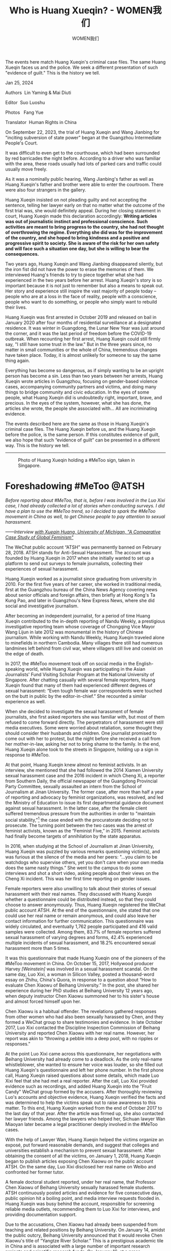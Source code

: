 #+title: Who is Huang Xueqin? - WOMEN我们

#+author: WOMEN我们

The events here match Huang Xueqin's criminal case files. The same Huang Xueqin faces us and the police. We seek a different presentation of such "evidence of guilt." This is the history we tell.

Jan 25, 2024

[[file:5c141d79-c4b9-4348-bc51-c0836b8ae6f0_900x383_002.jpg]]

Authors  Lin Yaming & Mai Diuti

Editor  Suo Luoshu

Photos   Fang Yue

Translator  Human Rights in China

On September 22, 2023, the trial of Huang Xueqin and Wang Jianbing for "inciting subversion of state power" began at the Guangzhou Intermediate People's Court.

It was difficult to even get to the courthouse, which had been surrounded by red barricades the night before. According to a driver who was familiar with the area, these roads usually had lots of parked cars and traffic could usually move freely.

As it was a nominally public hearing, Wang Jianbing's father as well as Huang Xueqin's father and brother were able to enter the courtroom. There were also four strangers in the gallery.

Huang Xueqin insisted on not pleading guilty and not accepting the sentence, telling her lawyer early on that no matter what the outcome of the first trial was, she would definitely appeal. During her closing statement in court, Huang Xueqin made this declaration accordingly: *Writing articles was out of journalistic instinct and professional conscience. Such activities are meant to bring progress to the country, she had not thought of overthrowing the regime. Everything she did was for the improvement of the country, and she hoped to bring kindness and a positive and progressive spirit to society. She is aware of the risk for her own safety and will face such a situation one day, but she is willing to bear the consequences.*

Two years ago, Huang Xueqin and Wang Jianbing disappeared silently, but the iron fist did not have the power to erase the memories of them. We interviewed Huang's friends to try to piece together what she had experienced in the two years before her arrest. Huang Xueqin's story is so important because it is not just to remember but also a means to speak out. Her story and experience still inspire the vast majority of people today -- people who are at a loss in the face of reality, people with a conscience, people who want to do something, or people who simply want to rebuild their lives.

Huang Xueqin was first arrested in October 2019 and released on bail in January 2020 after four months of residential surveillance at a designated residence. It was winter in Guangdong, the Lunar New Year was just around the corner, and it was the last period of freedom before the COVID-19 outbreak. When recounting her first arrest, Huang Xueqin could still firmly say, "I still have some trust in the law." But in the three years since, no matter in small communities or the whole of China, tremendous changes have taken place. Today, it is almost unlikely for someone to say the same thing again.

Everything has become so dangerous, as if simply wanting to be an upright person has become a sin. Less than two years between her arrests, Huang Xueqin wrote articles in Guangzhou, focusing on gender-based violence cases, accompanying community partners and victims, and doing many things to bridge community and civic education. In the eyes of some people, what Huang Xueqin did is undoubtedly right, important, brave, and precious. In the eyes of the system, however, what she has done, the articles she wrote, the people she associated with... All are incriminating evidence.

The events described here are the same as those in Huang Xueqin's criminal case files. The Huang Xueqin before us, and the Huang Xueqin before the police, is the same person. If this constitutes evidence of guilt, we also hope that such “evidence of guilt” can be presented in a different way. This is the history we tell.

--------------

#+caption: Photo of Huang Xueqin holding a #MeToo sign, taken in Singapore.
[[file:1426ed35-3717-49b0-9720-c4b2cbb58d2b_700x394.jpg]]

* *Foreshadowing #MeToo @ATSH*
:PROPERTIES:
:CUSTOM_ID: foreshadowing-metoo-atsh
:CLASS: header-anchor-post
:END:

#+begin_center
/Before reporting about #MeToo, that is, before I was involved in the Luo Xixi case, I had already collected a lot of stories when conducting surveys. I did have a plan to use the #MeToo trend, so I decided to spark the #MeToo movement in China as well, to get Chinese people to pay attention to sexual harassment./

/------Interview [[https://sites.lsa.umich.edu/globalfeminisms/wp-content/uploads/sites/787/2021/11/Xueqin_China_Final.pdf][with Xueqin Huang, University of Michigan, "A Comparative Case Study of Global Feminism"]]/
#+end_center

The WeChat public account “ATSH” was permanently banned on February 28, 2018. ATSH stands for Anti-Sexual Harassment. The account was founded by Huang Xueqin in 2017 when she initially wanted to set up a platform to send out surveys to female journalists, collecting their experiences of sexual harassment.

Huang Xueqin worked as a journalist since graduating from university in 2010. For the first five years of her career, she worked in traditional media, first at the Guangzhou bureau of the China News Agency covering news about senior officials and foreign affairs, then briefly at Hong Kong's Ta Kung Pao, and later in Guangzhou's New Express News, where she did social and investigative journalism.

After becoming an independent journalist, for a period of time Huang Xueqin contributed to the in-depth reporting of Nandu Weekly, a prestigious investigative reporting team whose coverage of Chongqing Vice Mayor Wang Lijun in late 2012 was monumental in the history of Chinese journalism. While working with Nandu Weekly, Huang Xueqin traveled alone to minefields in northern Cambodia. Many villages there still had numerous landmines left behind from civil war, where villagers still live and coexist on the edge of death.

In 2017, the #MeToo movement took off on social media in the English-speaking world, while Huang Xueqin was participating in the Asian Journalists' Fund Visiting Scholar Program at the National University of Singapore. After chatting casually with several female reporters, Huang Xueqin found that many of them had experienced different degrees of sexual harassment: “Even tough female war correspondents were touched on the butt in public by the editor-in-chief.” She recounted a similar experience as well.

When she decided to investigate the sexual harassment of female journalists, she first asked reporters she was familiar with, but most of them refused to come forward directly. The perpetrators of harassment were still media executives. Some were worried about retaliation, some thought they should consider their husbands and children. One journalist promised to come out with her to protest, but the night before she received a call from her mother-in-law, asking her not to bring shame to the family. In the end, Huang Xueqin alone took to the streets in Singapore, holding up a sign in response to #MeToo.

At that point, Huang Xueqin knew almost no feminist activists. In an interview, she mentioned that she had followed the 2014 Xiamen University sexual harassment case and the 2016 incident in which Cheng Xi, a reporter from Southern Daily, the official newspaper of the Guangdong Provincial Party Committee, sexually assaulted an intern from the School of Journalism at Jinan University. The former case, after more than half a year of reporting and advocacy by feminist organizations, was resolved, and led the Ministry of Education to issue its first departmental guidance document against sexual harassment. In the latter case, after the female client suffered tremendous pressure from the authorities in order to "maintain social stability,"[fn:1] the case ended with the procuratorate deciding not to prosecute. The turning point between the two cases was the arrest of feminist activists, known as the “Feminist Five,” in 2015. Feminist activists had finally become targets of annihilation by the state apparatus.

In 2016, when studying at the School of Journalism at Jinan University, Huang Xueqin was puzzled by various remarks questioning victim(s), and was furious at the silence of the media and her peers: "...you claim to be watchdogs who supervise others, yet you don't care when your own media does the same nasty things.” She went to the campus to do some interviews and shot a short video, asking people about their views on the Cheng Xi incident. This was her first time reporting on gender issues.

Female reporters were also unwilling to talk about their stories of sexual harassment with their real names. They discussed with Huang Xueqin whether a questionnaire could be distributed instead, so that they could choose to answer anonymously. Thus, Huang Xueqin registered the WeChat public account ATSH. At the end of the questionnaire, she stated that one could use her real name or remain anonymous, and could also leave her contact information for further communication. This questionnaire was widely circulated, and eventually 1,762 people participated and 416 valid samples were collected. Among them, 83.7% of female reporters suffered sexual harassment of varying degrees and forms, 42.4% experienced multiple incidents of sexual harassment, and 18.2% encountered sexual harassment more than 5 times.

It was this questionnaire that made Huang Xueqin one of the pioneers of the #MeToo movement in China. On October 15, 2017, Hollywood producer Harvey /[Weinstein]/ was involved in a sexual harassment scandal. On the same day, Luo Xixi, a woman in Silicon Valley, posted a thousand-word essay on Zhihu, China's Quora, in response to a question about “How to evaluate Chen Xiaowu of Beihang University.” In the post, she shared her experience during her PhD studies at Beihang University 12 years ago, when deputy instructor Chen Xiaowu summoned her to his sister's house and almost forced himself upon her.

Chen Xiaowu is a habitual offender. The revelations gathered responses from other women who had also been sexually harassed by Chen, and they formed a WeChat group to share testimonies and evidence. In late October 2017, Luo Xixi contacted the Discipline Inspection Commission of Beihang University and reported Chen Xiaowu with her real name. However, her report was akin to “throwing a pebble into a deep pool, with no ripples or responses.”

At the point Luo Xixi came across this questionnaire, her negotiations with Beihang University had already come to a deadlock. As the only real-name whistleblower, she wanted to ensure her voice was louder, so she filled out Huang Xueqin's questionnaire and left her phone number. In the first phone call, Huang Xueqin raised questions about some details, which made Luo Xixi feel that she had met a real reporter. After the call, Luo Xixi provided evidence such as recordings, and added Huang Xueqin into the "Fruit Candy" WeChat group formed by the accusers. After thoroughly reviewing Luo's accounts and objective evidence, Huang Xueqin verified the facts and was determined to help the victims speak out to raise awareness to this matter. To this end, Huang Xueqin worked from the end of October 2017 to the last day of that year. After the article was firmed up, she also contacted her lawyer friends. Among the lawyers who helped her, Sichuan lawyer Wan Miaoyan later became a legal practitioner deeply involved in the #MeToo cases.

With the help of Lawyer Wan, Huang Xueqin helped the victims organize an exposé, put forward reasonable demands, and suggest that colleges and universities establish a mechanism to prevent sexual harassment. After obtaining the consent of all the victims, on January 1, 2018, Huang Xueqin began to publish articles exposing Chen Xiaowu on the public account ATSH. On the same day, Luo Xixi disclosed her real name on Weibo and confronted her former tutor.

A female doctoral student reported, under her real name, that Professor Chen Xiaowu of Beihang University sexually harassed female students. ATSH continuously posted articles and evidence for five consecutive days, public opinion hit a boiling point, and media interview requests flooded in. Huang Xueqin was busy behind the account, responsible for screening reliable media outlets, recommending them to Luo Xixi for interviews, and providing documentation support.

Due to the accusations, Chen Xiaowu had already been suspended from teaching and related positions by Beihang University. On January 14, amidst the public outcry, Beihang University announced that it would revoke Chen Xiaowu's title of “Yangtze River Scholar.” This is a prestigious academic tile in China and is associated with a large number of important research projects and scientific research funds. On January 16, at a press conference, the Ministry of Education declared that it had urged all universities to investigate incidents of sexual harassment by teachers, and would look into establishing a long-term mechanism for preventing sexual harassment at colleges and universities---the same initiative that the women had proposed in their reports.

The way things developed differed from Huang Xueqin's original plan. She had thought that the sexual harassment experienced by journalists would become a flashpoint, but she did not expect that a series of sexual harassment cases in the education field would come to her door: the case of Shen Yang at Peking University, the case of Li Yiyi in Gansu, and even the case of Tao Chongyuan, a male graduate student who committed suicide---"bang bang bang bang, they all came out like this."

The topic, whether in the news industry or universities, had poked at the sensitive areas of the regime. On February 24, 2018, ATSH posted a notice saying that it had completed an investigation report on "Sexual Harassment of Female Journalists in China" in cooperation with the Guangzhou Gender Education Center. Four days later, on February 28, the last day of the month, the ATSH account, along with all of its articles, was deleted.

#+caption: These white sneakers represent photographer Fang Yue's impression of Huang Xueqin. She took a set of photos to imagine that Huang Xueqin was still living freely in Guangzhou.
[[file:546e621d-2b45-42ab-b4df-896620f4d96c_2650x3975.jpg]]


* *"Encountering Trouble"*
:PROPERTIES:
:CUSTOM_ID: encountering-trouble
:CLASS: header-anchor-post
:END:

#+begin_center
/Nobody is an island. My speaking out can have an impact, can change certain things, and can give everyone a sense of empowerment to say “let's do things together.” Especially women, I think women are really more able to sympathize and understand each other, you know, easily feeling the feelings of other people and expressing them openly. Maybe I wouldn't do this for myself, but I do it for you, and for her, and so that more women can stand up. In fact, this kind of mentality has always gotten me fired up./

/------ The University of Michigan, "Comparative Case Study of Global Feminism: Interview with Huang Xueqin."/
#+end_center

The articles ATSH already published didn't leave a record, but what bothered Huang Xueqin more was the more than ninety stories of sexual harassment that had been collected through the ATSH platform. When writing her report, she only copied over some of them, /[and the rest were lost when the account was removed]./

Even so, on March 8, 2018, International Women's Day, the Guangzhou Gender Education Center and ATSH held a press conference together for the "Sexual Harassment of Female Journalists in China" investigation report, and created a hashtag on Weibo, China's Twitter. In front of dozens of domestic and foreign reporters, Huang Xueqin stood on the stage and shared the details of the report. After her speech, she stood together with Wei Tingting, the head of the Guangzhou Gender Education Center, and let reporters take a photo of them.

Wei Tingting is one of the formerly detained "Five Feminist Sisters," and is active in the fields of gender equality and gender diversity. Since March 2018, with the release of the report on the harassment of female journalists and the launch of the "Send Letters to Alma Mater" initiative by students from 80 universities across the country, and as Huang Xueqin's increasing connections with overseas #MeToo movement participants, such as Luo Qianqian and Wang Ao, she came on the radar of the /guobao/, or political police. These political police tracked down the higher-ups and editor-in-chief of her former workplace, as well as the editors with whom she had collaborated. They disguised themselves with various identities and casually asked insinuating questions, like what is Huang Xueqin doing? Why does she always write about sexual harassment? Who is behind her? Some editors noticed something was off about these interactions and told Huang Xueqin, but she was unfazed by these little moves behind her back.

In the summer of 2018, Zhang Peng, a professor in the Department of Anthropology at Sun Yat-sen University, was reported for sexual harassment by a student. Alumni and students of Sun Yat-sen University tirelessly advocated through grassroots media and on-campus activities, demanding that the school take action and commit to establishing a long-term anti-sexual assault mechanism. During the efforts to “maintain stability,” a police officer said that #MeToo had been identified as a sabotage activity by overseas anti-China forces, because “the instigators all lived abroad for many years and are targeting China's Yangtze River scholars, with the clear intention of attacking China's academic system.”

Huang Xueqin did not flinch. After she conducted a thorough investigation and verified the evidence, she published an article on the non-fiction column Renjian The Livings, [[https://chinadigitaltimes.net/chinese/588512.html][entitled "She Once Thought She Could Escape the Professor's Hands Herself."]] This article was deleted shortly after being published on WeChat, but it was reposted on 163.com and its app, only to be deleted again. Even though it was deleted three times, the day after it was published, Sun Yat-sen University had no choice but to announce how it was going to deal with Zhang Peng.

Huang Xueqin believes that the #MeToo Movement has made everyone realize that they are not an island. “My speaking out can have an impact, I can change some things and give everyone a kind of power...especially women...maybe I wouldn't do this for myself, but I do it for you, and for her, and so that more women can stand up. This feeling has always been very exciting to me." She takes pride in being a mediator, using every case to help build a supportive network: introducing local lawyers to victims, selecting local journalists, helping victims get to know each other, and allowing social workers to get involved.

In fact, Huang Xueqin was rather like a social worker herself. She once said that in 2018, what she was doing mostly was not the work of a reporter, but rather providing company to the victims. "It was really tiring...maybe three or four nights a week I would talk with them until three or four o'clock /[in the morning]/." An unnamed colleague said that she remembers Huang Xueqin often spent several hours with traumatized interviewees. Frankly speaking, traumatized people have various types. Some need to talk a lot /[about their experience]/, while some may develop a kind of borderline personality disorder after trauma. Continuous long-term companionship is a very challenging task, and it also significantly drains the energy of the supporter. The person involved in the "Li Xingxing Case" actually turned to /[Huang Xueqin]/ first for help in 2019. Although she always had doubts about the facts and did not make the case public, when this person came to her, she still did her best to support them and created a written record that was thousands of words long.

Beginning in summer 2018, Huang Xueqin became the subject of surveillance. The police stopped skirting around and approached Huang Xueqin directly. They intervened in her relationships with her collaborators, and advised her not to write too much about sexual harassment. After her voice was repeatedly silenced, she had to go underground, transforming from an observer who spoke out publicly into an activist. She also became increasingly involved in the feminist community: referring cases to feminist lawyers, participating in feminist activist petitions, and helping package and mail joint letters. During the Two Sessions[fn:2] in 2019, she and her associates sent more than 390 letters to representatives and committee members, calling on the entire society to establish a mechanism to prevent sexual harassment.

#+caption: Photo of Huang Xueqin before she was detained
[[file:e40a612d-2539-48cd-9102-e92d3b60dfcb_960x731.jpg]]


* *Losing Freedom for the First Time”: In an Unnamed “Villa”*
:PROPERTIES:
:CUSTOM_ID: losing-freedom-for-the-first-time-in-an-unnamed-villa
:CLASS: header-anchor-post
:END:

#+begin_center
/Since 2019, defendant Huang Xueqin has repeatedly published provocative articles and remarks on domestic and foreign online platforms and social media that misrepresented and attacked China's government, attacked and slandered China's political system, and promoted ideas subverting state power./

/------Indictment of Huang Xueqin and Wang Jianbing/

/Perhaps, under the powerful machinery of the party-state, ignorance and fear can be cultivated, information and news can be blocked, and reality and truth can be distorted. But once one has personally experienced and witnessed it, one cannot pretend to be ignorant, cannot give up on documenting it, and cannot sit and wait to die. The darkness is boundless; the only trace of reality and light left must not be handed over so easily./

/------Huang Xueqin, “Recording My ‘Anti-Extradition' March”/
#+end_center

From early 2019, Huang Xueqin was both studying in Hong Kong and also supporting many victims. In June, her activities as a volunteer companion were paused for a month, when the Anti-extradition protests broke out in Hong Kong, and she participated wearing all white. Faced with the large-scale information pollution of social media behind the Great Firewall, she conveyed her true voice on Matters, a social networking site. "How can a reporter not speak up?"---This was her response when someone warned her about the danger.

She was admitted to the scholarship program for Human Rights Law at the University of Hong Kong that scheduled to begin in September 2019, and was actively pursuing her L.L.M. (Master of Laws) degree. After the June articles about Hong Kong were published, the police went out that night, knocking on the door of her home in Guangzhou and harassing her parents. She had no choice but to continue her study trip to Taiwan, but when she returned to Guangzhou from Taiwan, her passport and exit-entry permit /[for Hong Kong and Macao]/ were confiscated and she was unable to leave the country. In October 2019, she was accused of “provoking trouble” and arbitrarily detained, then placed under residential surveillance at a designated location---a "villa area" near a detention center in Baiyun District, Guangzhou. She and her friends speculated that it might be used to “shuanggui” government officials.[fn:3]

Huang Xueqin's first enforced disappearance ended on January 17, 2020. On the first night after she was released on bail, she did not choose to go home to sleep. Instead, she gathered a group of friends and insisted on sharing every single detail of her experience inside.

She had just been through an inner war.

The night before her release on bail, the politcal police took Huang Xueqin to a barbecue place. "You see, we have become friends over the past few months. You said before that you wouldn't even eat a vegetable, but now you are sitting here drinking with us."

In the past, Huang Xueqin's attitude had always been very blunt when dealing with them. She wouldn't negotiate with the political police. She was very resistant; her usual approach was to argue head-to-head and push back against every question. "They said, Huang Xueqin, you are wrong. I said, where am I wrong? Tell me, which law says so?"

"I wouldn't eat a single green vegetable,” Huang Xueqin wrote in her diary (this diary was later taken away by the state political police and used as the material to study her ideological changes. The political police believed that she had been brainwashed by foreign forces). Before her first arrest, every time the political police met with her and ordered a large table of dishes, she wouldn't eat a bite. She felt it was taxpayer money.

But on the night before her release, she felt somewhat relaxed. This round of residential surveillance started in October 2019 and lasted for four months. Alone, she had to face more than 20 political police, both male and female. She could not turn off the lights while sleeping, and every time she turned over was recorded. These policemen appear in different guises, tough and smooth-talking. Xueqin likes to drink red wine, so they brought a box of red wine for her, attempting to get her drunk and make her sign an agreement to change lawyers. A female police officer also told Xueqin that she would really rather be at home with her children, but she had to stay here with her.

The police officers told her, “we are not devils, we are normal people.” That day, Xueqin replied: “You have a normal human side and a devilish side. The devilish side may be instilled in you by the system.” For someone who would repeatedly explain to the police what “freedom, the theory of justice, and Foucault's theory” are, this answer was uncharacteristic, indicating a sense of reluctance to continue the debate.

She soon felt ashamed of her little concession. The night she returned home, she had a dream: she was dead and someone was wrapping her body. In the dream, her soul came out of her body and saw that the person wrapping her body was one of the political police. Frustrated, she realized that in some ways the police had succeeded, and she had become less daring in her speech. "Whether I started to feel too much internal friction and became so tired that I didn't want to speak anymore, or I lost my sense of significance and didn't want to speak anymore, either way, this result is what they wanted."

Huang Xueqin's way of saving herself was to tell her friends about her experience of being trapped. She wanted to confirm that she still had a tenacious vitality. "I thought I had been killed, but it seems I am not dead yet." In short, life after her first detention and release began with the desire to "find myself again."

Ye Jue, an artist living in Guangzhou, first met Huang Xueqin at a party after she was released from detention. Huang Xueqin talked frankly about her experience of being under residential surveillance. Ye Jue immediately felt impressed, she recalled, not just because Xueqin's experience was unusual, but because of the temperament she exuded. People in the community often appear helpless, broken, and confused, but Huang Xueqin looked very different. “What a well-rounded person,” Ye Jue sighed. The Huang Xueqin she met was “a very energetic person, who spoke very logically, expressed herself fully, and who was full of drive and energy.”

In the first year of the pandemic, after Guangzhou's lockdown was lifted during the May Day holiday, Huang Xueqin went hiking with some friends. They chatted and laughed freely along the way among the beautiful scenery, but the topic was Huang Xueqin's absurd experience under designated residential surveillance. A feminist friend who was present felt that her experiences could bring about deep trauma, but it seemed that Huang's energy and spirit were no different from before she “went in.”

“She really moves forward courageously, and has a kind of innocence about her.”

#+caption: Kanglu Textile Area, across from Room 202, No. 149 Xingang West Road, Haizhu District
[[file:98d99cdf-2a6a-4442-b8d3-d6c90897bc8d_2650x3968.jpg]]


* *Thursday's Gathering*
:PROPERTIES:
:CUSTOM_ID: thursdays-gathering
:CLASS: header-anchor-post
:END:

#+begin_center
/Since November 2020, defendants Wang Jianbing and Huang Xueqin used overseas communication software to post information about gatherings, regularly assembled many people for organized gatherings in defendant Wang Jianbing's rented residence, Room 202, No. 149 Xingang West Road, Haizhu District, Guangzhou, and, under the guise of discussing social topics, incited participants' dissatisfaction with China's state power./

/------Indictment of Huang Xueqin and Wang Jianbing/
#+end_center

Starting around 2020, Huang Xueqin began to appear frequently at a certain get-together. The meeting place was Wang Jianbing's home. Later, Huang Xueqin and Wang Jianbing were arrested together largely because of this gathering.

The gathering was held in Room 202. Xiangzi, a labor activist who also attended these parties, said that he did not know that the room number was 202 until Huang Xueqin and Wang Jianbing were arrested and he learned it from the police report. For many people, it was a space without a name, it was the living room of Wang Jianbing's house, it was a place for gathering with different friends on Thursday nights. “No matter which Thursday night, if you opened the door and went in, there would always be someone waiting for you.”

The space was close to Sun Yat-sen University and also near the Occupational Disease Prevention and Treatment Center. For a long time, Wang Jianbing had been planning to wait until his lease expired to move to the suburbs because it would be cheaper. As Wang Jianbing's friends all knew, his financial situation was not very good. After his lease expired, however, he still chose a house in the center of the city, simply because Wang Jianbing had been engaged in labor rights-related work since 2018 and he wanted to make it more convenient for workers to come find him.

Before 2015, such gatherings were popping up everywhere in Guangzhou. Especially in the area near Sun Yat-sen University, under the banners of the Civil Society Center and the Gender Education Center, youth-led grassroots organizations gathered in the vicinity and attracted not only students on campus, but also young people from all over the country who came to Guangzhou.

Alongside the “Occupy Central” movement in Hong Kong, the mass arrests of human rights lawyers, and the arrests of the “Feminist Five,” the gender and labor NGOs nurtured here closed one after another, and some associated scholars have been forced to leave. The diverse campus atmosphere became increasingly subdued. After the pandemic, the gates were tightly guarded, and the number of nearby gatherings declined.

Xiangzi, Wang Jianbing and Huang Xueqin all followed similar paths. They all lived and worked through that period, and their work and lives were closely related to the environmental changes in Guangzhou. They hoped to maintain a space where everyone could return to a state of supporting each other, growing together, and moving forward together.

It is difficult to trace back to when the event first started. Later, it gradually evolved into a regular gathering every Thursday night, and Wang Jianbing, Huang Xueqin, and Xiangzi often hosted gatherings together. But there was no organizer or leader present at the scene. Huang Xueqin was more of an enthusiastic participant, attending two or three times a month.

There was no earth-shattering theme at the Thursday gatherings. Most of the sharing happened casually, and the participants came from all walks of life. “For example, if any of my friends came to Guangzhou that week, I would just invite them to come chat with everyone about whatever they were doing.” The gathering took many forms: mostly peer sharing, about papers they were writing or personal experiences, sometimes just aimless chatting, and sometimes playing mahjong or /[a board game called]/ Legends of the Three Kingdoms.

In an era where being reported on has become the norm---in universities, at work, and online---it could be very difficult for ordinary people to express their thoughts and opinions, or even just say what they cared about, or that they were depressed.

These issues created a rich social sphere. In a normal year, such as around 2010 in Guangzhou, these issues would definitely be discussed enthusiastically in a place where people come and go. But in China during the pandemic era, these issues had become synonymous with the underground and the fringe. Young people with political depression could only gather together on Thursday nights to find some solace there.

The issues discussed included:

#+begin_quote
*Analysis on the future of vocational school students;*

*The gay community on the factory assembly line;*

*Sharing misogyny and gossip in the art world;*

*The division and disintegration of the domestic LGBT community;*

*Undertaking a mental journey around sex workers and AIDS prevention work;*

*The path for sanitation workers to defend their rights...*
#+end_quote

At those gatherings, Xueqin often appeared as a very sincere questioner, "not in a nosy way, but like she really cared about what other people share." Over those one or two years, Ye Jue's impression was that the time passed very quickly. Almost every week, everyone had something new to talk about, such as the news of Zhang Zhan's arrest, or what happened to so and so, and everyone would use Thursday night to discuss it.

When Huang's neighbor and friend Mark went to the party for the first time, she was pleasantly surprised: "I haven't seen so many people in a long time." At that time, people had just emerged from the lockdown caused by the pandemic and recovered to a point where they could go out and meet friends. In the couple of years prior, Mark had also experienced a long period of low energy and was not very willing to go out.

The diversity of the crowd also surprised her. Mark wanted to convey just how diverse a group of people it was: some still in school; some working, some not working; some were activists, and some were not activists; there were artists, all kinds of artists, and people of all kinds of gender orientations...in short, this was a scene she had never seen before at social events.

Xiangzi said: "I can't say this space helped address some big problems. But some people are very anxious and traumatized by the current society. For these people, this space provides a network of mutual support. What this space brings to everyone is not a negative thing; its function is to prevent everyone from sinking further, and hopefully, everyone will come to understand the current reality with a more positive attitude. You can see what other people are doing here and accumulate some strength.”

#+caption: The roadside job market near Room 202
[[file:c6a7de54-7dab-4194-b17b-7721e88e44d5_2650x3968.jpg]]


* *Civics Class*
:PROPERTIES:
:CUSTOM_ID: civics-class
:CLASS: header-anchor-post
:END:

#+begin_center
/From December 2020 to May 2021, the defendant Huang Xueqin used overseas video conferencing software to organize and hold "Ten Lessons" program training, using major events and social movements at home and abroad as the content to incite participants to be dissatisfied with China's state power./

/------Indictment of Huang Xueqin and Wang Jianbing/
#+end_center

In addition to the Thursday night gatherings, another thing that Huang Xueqin invested a lot of energy in during those two years was the "Ten Lessons." This class was held in two sessions, with the first session beginning in July 2020 and running 10 weeks in total.

Huang Xueqin posted fliers on WeChat Moments (like Facebook News Feed) and Douban (a Chinese social network platform). "Ten Lessons" wanted to recruit "friends who are curious about the world, pursue fairness and justice, and have a desire for change." She expected to enroll 30 students for the first session. “Zoo,” one of the students in the first session, recalled that there were more than a dozen classmates who attended.

When the first session officially started, some of the course content had already been decided, including general feminist courses such as "China's Centennial Feminist Movement" and "Women in Resistance", as well as "Black Lives Matter," "Examining Technological Sovereignty from the TikTok and Huawei Incidents," and other social issues. The instructors were invited by Huang Xueqin, and the teacher who talked about China's century-old feminist movement was Wang Zheng, an emeritus professor of women's and gender studies and history at the University of Michigan. As early as the 1990s, she traveled between China and the United States, disseminating gender studies theory in academic and activist communities.

On the course flier, Huang Xueqin wrote, "Connect with reality and resist absurdity and ignorance together." The price for "Ten Lessons" was 100 yuan per person. If you attended all the courses, the 100 yuan would be refunded, like a deposit. The second session would start in April 2021. It differed from the first session in that the content of the second phase of the course was "more sensitive" and was almost entirely on the living the life of an activist.

Su Li, an instructor who participated in the second session, said that the content she taught at that time was about activist trauma. "Trauma comes not only from the outside environment, but also from the community." At first, she had thought the course content was very fringe, but after listening in on another class, which was about disability work, she realized that the content of this civics class was very diverse and broad.

Recalling the Thursday night gatherings, Su Li felt that the two activities shared a similar ethos. Huang Xueqin always encouraged friends around her to share their life stories. Here, one could hear content that you can't usually hear, even including content that is not encouraged in other spaces.

Each course spanned 10 weeks. Huang Xueqin often wrote emails to students; both previewing the course content and sharing what she was experiencing and feeling at that moment.

In May 2021, she wrote about the Wenchuan earthquake and the 49 Middle School Incident:

#+begin_quote
"There have been a lot of things going on recently. It is the anniversary of the Wenchuan earthquake, which made my mood very low, and the incident in Chengdu No. 49 Middle School a few days ago also makes one feel sad. The individual rights protection and self-preservation mentality of the schools and governments, and the lofty statements they issued, seem to have fallen into a Tacitus Trap.[fn:4] Some people moved from online anger to offline flower-laying, energized by shouts of "truth"...In the past, when there was still room for civil society, many people (from different cities) were involved in similar cases. Different actions may be initiated. Journalists could go in to dig out the truth, restore the trajectory, and point out management loopholes and existing problems; citizens could mourn and hold wrongdoers accountable, or initiate a petition. Schools could also initiate discussion meetings or internal investigations. Of course, I am very happy that Chengdu still retains the courage to take action and participate in social events."
#+end_quote

In June 2021, she wrote:

#+begin_quote
"Unwittingly, we have arrived in the middle of June. With our heads down, we have "safely" passed by the June 4th incident that still cannot be spoken of or commemorated thirty-two years later. In a country that dares not face the past, in a country that is good at forgetting, all we can do is listen again and again to the accounts of those who lived through it, their angry accusations, their heart-rending shouts, their broken voices floating in history, tearing open the wounds time and time again so that they will not be forgotten.”
#+end_quote

While writing about frustration and pain, she often conveyed some lighthearted strength to her friends. She said that reading everyone's emails was like “the feeling of gently opening your palm and finding candy.” During the holidays, she would tell her friends to "travel more with friends. Being with dear friends is a really wonderful thing." She often shared ways to live a good life: “stay rational despite the absurdity of daily life, and find some small entertainment, such as drinking with friends, hiking, printmaking, or watching TV dramas. The second season of “I Told Sunset About You" is out, and I must recommend everyone watch it, it will make life sweet and bright."

Zoo, who participated in both sessions, said that what moved her most at the time was the atmosphere of the community. After the class, Xueqin would encourage everyone to chat amongst themselves, and everyone would share their areas of interest and their own life stories.

Zoo also mentioned something that impressed her very deeply. During the session, within the group of students, there was a person whose behavior involved sexual harassment of others. As the organizer of the course, Huang Xueqin individually spoke with many classmates about the matter, and yet to this day, Zoo does not know who the victim was. Huang adopted a very protective approach towards the victimized girl to avoid secondary harm. This was her experience and her wisdom.

When dealing with the person who had perpetrated the sexual harassment, Huang Xueqin spent a lot of time giving him enough room to speak. Huang asked the perpetrator to withdraw from the community, but also wrote a long letter addressed to him. At the end of the letter, she said, "I still hope that you can take good care of yourself, and if you have depression or anxiety, seek real medical treatment, because illness is not an excuse for making mistakes. If you have problems, you must face them sincerely."

#+caption: A photo of Huang Xueqin before she was detained
[[file:c32461a5-f1de-44ef-a21e-1128fc0206c4_714x960.jpg]]


* *Love*
:PROPERTIES:
:CUSTOM_ID: love
:CLASS: header-anchor-post
:END:

#+begin_center
/When the color of the rainbow turns into a unified red; when every opening of the mouth becomes a national hymn; when they snap their fingers and an account, a person, an institution, a group, or even millions of people can disappear and be destroyed in an instant; when fear is layered thick and memories are deep and shallow, and tragedies, big and small, are repeated and repeated over and over again; when they say they will use 1.4 billion people to build the Great Wall of Steel...I no longer feel much anger and pain. I just want to hug those we still love tightly. I just want to say to the real ones, we are together./

/------Huang Xueqin's Facebook, July 6, 2021/
#+end_center

In 2021, producer Daxue took the documentary she had just finished to Guangzhou for a screening. After watching the documentary, Huang Xueqin immediately proposed that she would like to organize a few more screenings.

Huang Xueqin arranged a screening in a community where artists gathered. After watching the movie, one of the girls went on to organize a screening at her home, and most of the attendees who came to watch the movie were young people. Right after that, another attendee brought the film to an independent bookstore in the Pearl River Delta. This bookstore only operated for a little over two years before it was closed down. However, it held more than 200 cultural exchange activities in those two years.

Daxue had lived in Guangzhou before, and her activism experience followed Guangzhou's shift from an open and inclusive environment to a closed one. In her twenties, the political environment in Guangzhou was still relatively relaxed. She and her feminist sisters often carried out street protests. Some actions would be covered by the media and sparked discussions at a broader social level. But after 2015, the Guangzhou community that she knew was torn apart. Some of the former feminist sisters went abroad, some moved to Beijing, and some disappeared. In short, everyone left Guangzhou with various traumas.

Those three screenings made her suddenly see that Guangzhou was still constantly generating new forms of civil society. So much so that she immediately decided to return to living in Guangzhou.

As Daxue recalls, more than a dozen people came to one of the screenings. After the screening, everyone went to a restaurant for dinner. The meal cost more than a thousand yuan for two tables. Huang Xueqin took the initiative to pay for everyone's meal. It was in this very simple detail that Daxue felt that Huang Xueqin was the person consciously cultivating the community. The community relied on such people, those who "spent more time and money than others to bring the community together." In fact, Huang Xueqin was not rich. After the pandemic began, she experienced financial difficulties in her personal life.

“Zoo” has been a supporter of Huang Xueqin over the Internet for a long time. When Huang Xueqin was arrested for the first time, she flew from Australia to Hong Kong and printed out many photos of Huang Xueqin. Wherever the demonstrations went, she would bring Huang Xueqin's photos there. On the democracy wall of the University of Hong Kong, she put up many posters of Huang Xueqin, which read, "I am from mainland China and I support the people of Hong Kong."

In July 2020, Zoo attended a feminist camp. Huang Xueqin used a pseudonym at the event, but after the meeting, she approached Zoo and said, Hello, I am Huang Xueqin. I know what you did, and you were so brave, thank you.

At that time, Zoo had already left China and was in a state of extreme depression and trauma. After getting to know each other, Huang Xueqin would call her and comfort her, usually for three or four hours. Huang Xueqin told her that there are many forms of pain. Some people have broken fingers, and some people have lost their entire arm, but you cannot say that the person with a broken finger is not in pain.

Huang Xueqin's time, money, attention and love were almost equally distributed to everyone. Everyone has stories about how Huang Xueqin spent time with them and gave them practical support. Daxue recalled there was one time when she mentioned being exhausted from work, and Huang Xueqin immediately invited her to go to Conghua to enjoy the hot spring bath.

Mark said, “Huang Xueqin is a very good friend. The focus of this sentence is not 'my good friend', but ‘a very good friend.'” Beginning in late 2020, Huang Xueqin and Mark met two or three times a week, two of which were to practice yoga together. Mark had just obtained the yoga teacher qualification certificate that year. Huang Xueqin was very happy to hear about it and immediately said she would come to Mark's yoga class to be a guinea pig.

Mark remembered that at the beginning of the pandemic, it was difficult to buy vegetables. Huang Xueqin often brought a lot of vegetables from her hometown to share with her, including both vegetables Huang purchased and pickles and sauerkraut made by Huang's mother. She also often shared the information with Mark where to buy vegetables near the neighborhood and which vegetable market was most appropriate to go to at what time.

These details may seem too quotidian, nothing remarkable. It is no grand slogan, but in these turbulent years, giving or receiving this kind of real love became even more precious.

#+caption: The overpass near Room 202
[[file:73c2b6c7-b352-478c-8b0c-4ae6eb9304e6_2650x3976.jpg]]


* *Saying Goodbye*
:PROPERTIES:
:CUSTOM_ID: saying-goodbye
:CLASS: header-anchor-post
:END:

#+begin_center
/Remember everything that can be remembered, the sadness, anger, surprise, disappointment, and the glimmer of light. Don't let time erode it. That will be our memory, the past and the future./

/------Huang Xueqin's FaceBook, July 19, 2021/
#+end_center

After Huang Xueqin was released from her first arrest, she at first went to find a "mainstream" job. This job was related to women's online social apps. Unlike the user descriptions often exaggerated by internet companies, the real user group of this "fashionable" internet application was young women with education levels below college in small 18th-tier cities. This job promised her a good income, and after the pandemic, she decided to start working in user research. She and her friends designed a questionnaire to investigate how these female users' family relationships, domestic labor and careers had been affected by the pandemic, and what needs they had that the app should try to meet. But less than a day after the questionnaire was distributed, the link was deleted off the Internet entirely, and the police came to her door and directly ordered the company to fire her.

Huang Xueqin originally belonged to the "mainstream" group in a China with booming economic development. When she first joined the Guangdong Branch of China News Service after graduating from college, she was selected by the president to serve as his assistant. The leader often praised her: "Huang Xueqin, you are not the most beautiful, but you are the most spiritual." "What kind of words are these? Are you complimenting me or belittling me?" Huang Xueqin later said that she was not proud at all. She encountered many situations where she was "chosen" by some powerful people, and she understood very well the implicit rules of sex and power in this sort of “vanity fair.” She simply refused to live that kind of life.

After her first release, the surveillance on her was not downgraded. Once a week, the police came to check her plans and her thoughts on certain events. During an outing after the pandemic restrictions were lifted, a group of friends borrowed the rooftop of an acquaintance who runs a writing class in the suburbs to have tea. The landlord did not know Xueqin and was not at home that day. By the end of summer, several cameras had been installed in that courtyard. When this acquaintance asked about it, the response was that "you have had people over who aren't allowed to be here."

Surveillance cameras were also installed downstairs in Huang Xueqin's building. She stood in front of the camera with a piece of paper, read poems and “1984,” and told the police that she would make a short film of the ten days of protest. In the end, they had to remove the cameras.

Her WeChat account was probably monitored. Some friends were called and violently threatened by the political police because of conversations with her on WeChat. Retweeted content often resulted in police warnings. In 2020, she retweeted content about June Fourth, and was caught and spent a day at the police station. There, she was asked to sign a lot of documents, and to express sarcasm, she "signed the date in big letters."

After 2021, Huang Xueqin completely deviated from the “mainstream,” both actively and passively. She was almost entirely devoted to work and public life. A friend who stayed at her home said that Huang Xueqin sometimes had several meetings a day and mixed various projects together.

But whether it was private or public, she could not live her life as she pleased. Huang Xueqin wrote some “tea drinking”[fn:5] diary posts on Facebook, and she was as full of fighting spirit as ever. However, that doesn't take away from the pressure and humiliation she endured.

Friends know very little about the details of these interactions with the police, and rarely discussed them. She was in "very good" condition every time she appeared, leaving her friends unable to tell whether her situation was safe or not. She always appeared as someone who gives strength to others, even though there must have been times when she was very vulnerable.

Even when one only reads the things the politcal police said to Huang Xueqin through a screen, separated from the real events by time and space, they still create a sense of despair within.” Once, the police said, Huang Xueqin, why can't you just live your good life? It's our job to deal with you here, but as soon as we get off work, we can take off our uniforms and live our own lives. “You are the only one who is trapped here.”

A lot of things happened in those two years. Zhang Zhan was arrested, Li Qiaochu was arrested, and more and more friends lost their freedom.

It's in this high-pressure environment that Huang Xueqin always maintained a very positive attitude. Even her close friends can't recall any vulnerable moments she had. Friends describe her as a little sun, always radiant and energetic.

She would get up at six o'clock to edit her writing, then eat breakfast, do yoga, and hold meetings on various projects. Her time was divided into modules, and everything was well organized. She cherished this busy rhythm. Her sleep quality was very good; she always could fall asleep. After her first arrest, she said a big reason she didn't collapse was her good sleep.

In July 2021, Huang Xueqin got her passport back from the political police. She applied for the Chevening Scholarship, and planned go to the UK in September. She made plans with some friends to meet in the UK and sleep in their guest rooms, and talked about adopting plants from her friends' homes.

There were also frequent farewell parties. Mark said that Huang Xueqin had too many friends; she only went to one of the gatherings. At the party, everyone was trying to make plans with Huang Xueqin---asking her to go swimming, go hiking, teach her to drive. It was all part of their daily lives, and all were concrete connections between Huang Xueqin and different friends.

Those two months were sweet, despite the many uncertainties. Huang's friend “Keyboard” remembered that they played mahjong many times. Mahjong is like a social board game. After one round, even first-time players will become close to one another. The rule they followed when playing mahjong was that their mobile phones should be placed in protective bags and everybody should sit at the card table attentively and enthusiastically. This was the rule set by Wang Jianbing. Friends said that Huang Xueqin's skills were average, but she was good to play with.

Then, that day came.

Keyboard said that the last time she saw Huang Xueqin was the night before she was set to go to England. They were on their way back from a friend's house after playing cards. Huang Xueqin got off at Chang Long Station, and she needed to rush to get an English version of a COVID test for her flight. Keyboard had planned to take Huang Xueqin to the airport the next day, so Xueqin left in a hurry without saying goodbye. Huang Xueqin's original plan was to go to Wang Jianbing's home first, and leave from his place because it was closer to the airport.

The next day, news came from the community that a friend had been detained by the authorities. 24 hours later, the friend was released. Xueqin's friends later suspected that this was a way for the authorities to divert attention. Because people in the community were trying to find ways to rescue this friend, they were very slow to notice the disappearance of Xueqin and Jianbing.

The arrests of Huang Xueqin and Wang Jianbing were so sudden that they did not have time to alert the outside world. Some close friends have repeatedly relived that day, and they can't imagine the circumstances under which the two were taken away. The iron door in Wang Jianbing's house was not easy to force open. A friend who was brought to the scene for identification purposes saw a cup of honey grapefruit tea in the living room of Wang Jianbing's house, which was already moldy. Friends speculated that the arrest must have been very sudden, because Wang Jianbing was a very clean person and would not leave an unwashed cup. Afterwards, Wang Jianbing's house was rented out, and his family hastily packed up his belongings.

#+caption: Haizhu Square, where White Paper youth gathered in Guangzhou.
[[file:e6011c8a-c943-4479-9b9b-94d9148c79c6_4143x2767.jpg]]


* *Scattering to the Winds*
:PROPERTIES:
:CUSTOM_ID: scattering-to-the-winds
:CLASS: header-anchor-post
:END:

#+begin_center
/History is surprisingly repetitive, moving forward, stagnating, and then retreating. Perhaps we need to clearly understand that in the era we live in, where thoughts and feelings cannot be expressed normally, progress is actually an illusion. At a time like this, it's pretty good to just be alive. Those who have greater capability will live life to the fullest, have a bit of fun, and are true to their hearts./

/------Huang Xueqin's Facebook, October 17, 2020/
#+end_center

It is actually not easy to summarize everything Huang Xueqin has done.

During those two years, Huang Xueqin used a pseudonym for most things. For the "Ten Lessons" project, she used the name “Aha.” When Clubhouse was popular, Huang Xueqin participated in discussion rooms almost every day. Zoo said, "she was a person who spoke very logically and sounded very professional. Although no one else knew she was Huang Xueqin, she quickly gained a lot of attention.” On Matters, Huang Xueqin opened an account named Feidun, which sounded like “freedom.” She used it to write reports on activists, including reports on the Terminus 2049 case.[fn:6] That year, she used the same pen name to write about the aid from and difficulties experienced by the [[https://weibo.com/ttarticle/p/show?id=2309404551905178157161][feminist activists behind the Li Xingxing case]], and also [[https://chinadigitaltimes.net/chinese/660694.html][wrote about Li Qiaochu]]. But the names didn't help, the police knew all her movements anyway.

She is not a person who likes to hide. The professional code of journalists is to be open, and everything must happen above board. For a while, she knew the police were monitoring her, and she would even deliberately speak loudly into the monitored phone. But in the face of the real challenges, she compromised partially. She used a pseudonym and a secure mobile phone, but she still wanted to emphasize that this was to protect the friends around her, not to protect herself.

After her arrest, friends combed through the things she had done, and many of them were shocked because what Huang Xueqin had actually done was much more than they imagined. This included her participation in an overseas course on  “Non-Violent Non-Cooperation Activities.” This course mainly discussed the history of civil movements, and in terms of universal values, there was no problem with the course content. In the early years, Huang Xueqin participated in visiting programs or institutional meetings at foreign universities almost every year. She speaks fluent English. But in the current political environment in China, overseas funding is dangerous and leaves no room for negotiation. The consequences probably need no explanation.

“Keyboard” is also a human rights activist. After learning that Huang Xueqin was arrested, her first reaction was "very angry and wanted to smack her." She blamed herself. She guessed that no one had told Huang Xueqin how sensitive these matters were, and how the authorities would view them. Keyboard has studied some cases of political prisoners. What made her despair was that Huang Xueqin has unintentionally brought together all of the elements of an official political case. Her work would be interpreted as: connections with overseas organizations, online training, offline infiltration. "She would become the number one political case for the year."

Keyboard also mentioned that this was unavoidable. In the deteriorating political environment, activists had become atomized for security reasons. “Everyone is in their own lane, nobody is going around telling each other what they have been doing lately.”

In the eyes of some friends, neither Huang Xueqin nor Wang Jianbing had a good awareness of safety. Whether it was Thursday gathering or a civics class, there were no restrictions or thresholds for participants. Friends could bring friends, and no one would be rejected.

This low threshold sometimes made event attendees nervous. Ye Jue remembered that she had mentioned to Wang Jianbing and Huang Xueqin many times that the Thursday gatherings should move around and could not always be in the same place. At that point, nothing had really happened yet. When Ye Jue came up with this idea, it was just from the unconscious tension caused by living in China.

Keyboard remembered that there were several times when she wanted a more private and safer gathering where she could chat more comfortably. But whenever someone Huang Xueqin had never met before wanted to seek help, she would bring the stranger directly to the gathering.

But this was precisely what makes Huang Xueqin unique. Keyboard said, "She is not on guard against anyone. If I don't like a person, I will stay away from him. But even someone that we dislike at first sight, Huang Xueqin would never give up on them. Huang Xueqin will use everything she has to break down barriers and safety nets, in order to give everyone equal opportunities."

During the two civics classes, Zoo's impression was that Huang Xueqin's purpose in setting up the class was to connect with more ordinary people, not just friends already in the community.

Two years ago, with the arrests of Huang Xueqin and Wang Jianbing, Guangzhou's community was once again broken up. After the two were arrested, many friends and gathering participants were affected. Some people stayed out of town for a long time before they dared to return to Guangzhou. Some people were restricted from entering and exiting the country, and could not even visit their ill family members. These days, many of Huang Xueqin's friends live overseas, mostly due to this situation. Xiangzi is now overseas, but he has no real sense of starting a new life. He never played mahjong again.

In the summer of 2023, when Huang Xueqin's defense lawyer Wan Miaoyan met with her, she had suffered through many midnight interrogations in prison, and had experienced sudden weight loss and several months of menopausal physiological disorders. She looked different. In this sensitive case, the lawyer had no choice but to comply with the police's wishes and try to persuade Huang Xueqin to plead guilty. However, after the meeting, Huang Xueqin became “even more resolute.”

Huang Xueqin never changes. During the pre-trial meeting, for some unknown reason, she discovered that she was only permitted to wear pajamas and slippers, while Wang Jianbing was allowed to wear a brand-new suit and shoes. She immediately protested against this discrimination towards female suspects. She asked her lawyer for equal treatment with the male suspects when going to court, and she succeeded. When her court hearing came, she wore the new clothes sent to the detention center: a sky-blue sun protection shirt and lavender sneakers. The person who bought it also sent her a pair of white shorts, which was the style she was accustomed to, and they expected that she would be released from prison in midsummer.

A lawyer recorded his impression of Huang Xueqin in his trial notes: "Huang Xueqin was petite and delicate, with wise eyes. She walked into the court with a smile and appeared calm and collected."

/(At the request of the interviewees, except for Xiangzi, all other interviewees are referred to by pseudonyms. A small part of the article's content comes from Huang Xueqin's unpublished interview records before her arrest)/

#+caption: The intersection where Huang Xueqin once walked with her friends
[[file:bf136ac0-e7da-4fb4-bc26-57c6b428eee8_4143x2762.jpg]]

[[file:e602e2d2-db7b-4a9c-81bc-45ea308519d5_900x383.jpg]]


[fn:1] taining stability,” shorthand for a term meaning to maintaining the overall stability of the country and society, is a political term and one of the priorities of the CCP. It means to avoid “rocking the boat,” so to speak. This is a type of comprehensive control by the authorities to maintain the established ruling order and prevent various spontaneous social movements or behaviors that may change the government's governance.

[fn:2] “Two Sessions” is the shorthand term for the Chinese government's most significant annual meetings, typically held in March each year. It refers to the meetings of the National People's Congress and the Chinese People's Political Consultative Conference.

[fn:3] “Shuanggui” literally means accepting questioning at a specified time and place. It is a specific term for secret detention only used for CCP members. The CCP's disciplinary agency may detain party members during “investigation” proceedings and question them, frequently a process that involves torture and/or ill-treatment.

[fn:4] “Tacitus Trap” is a term coined by a Chinese professor and used occasionally by Xi Jinping to refer to a government so unpopular that any policy or action will elicit hatred or disgust from the populace.

[fn:5] “Drinking tea” is a common euphemism for police interrogation in China. Frequent casual interrogations of anyone who comes on the authorities' radar, not just criminal suspects, is incredibly common.

[fn:6] Terminus 49 was a crowd-sourced archive of materials censored by the Chinese authorities, which came to an abrupt end in 2019 when the two co-founders were arrested and charged with “picking quarrels and provoking trouble.”
